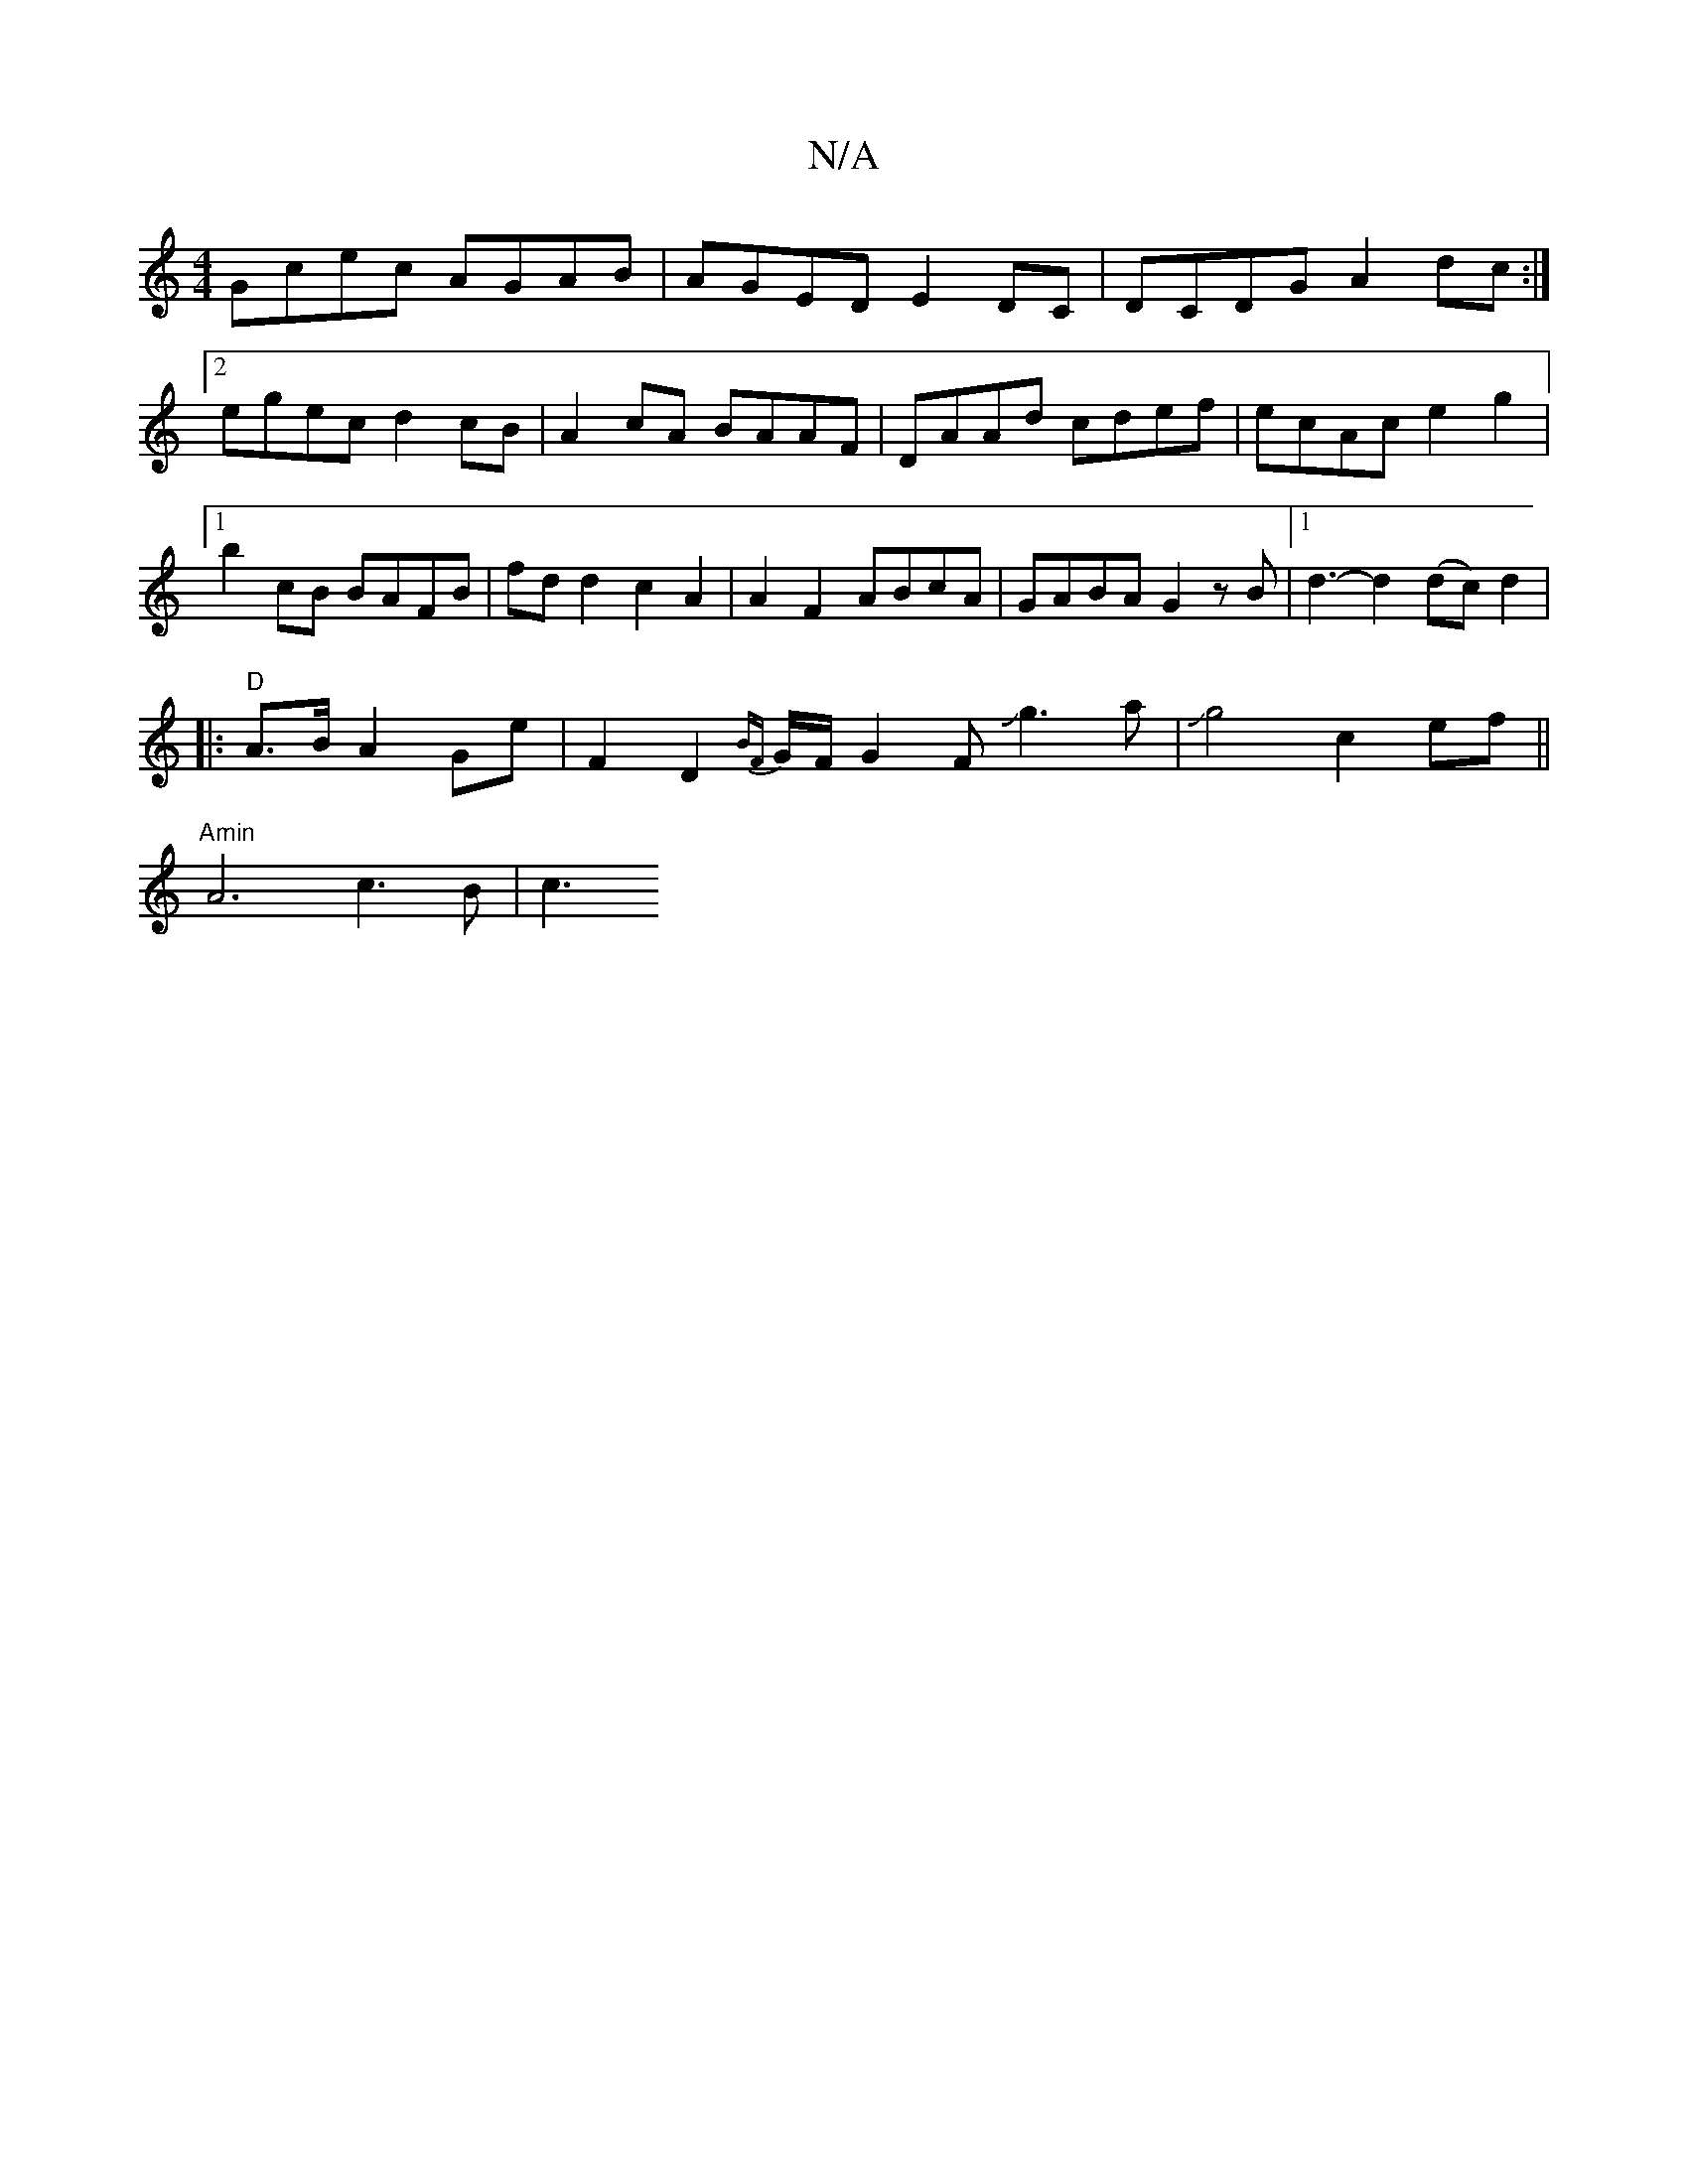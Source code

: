 X:1
T:N/A
M:4/4
R:N/A
K:Cmajor
Gcec AGAB|AGED E2DC|DCDG A2dc:|2 egec d2cB|A2cA BAAF|DAAd cdef|ecAc e2g2|1 b2cB BAFB|fdd2 c2A2|A2F2 ABcA|GABA G2zB|[1 d3-d2 (dc)d2|
|:"D"A>B A2 Ge | F2D2 {BF}G/F/G2 FJg3a|Jg4 c2 ef ||
"Amin" A6-c3B|c3